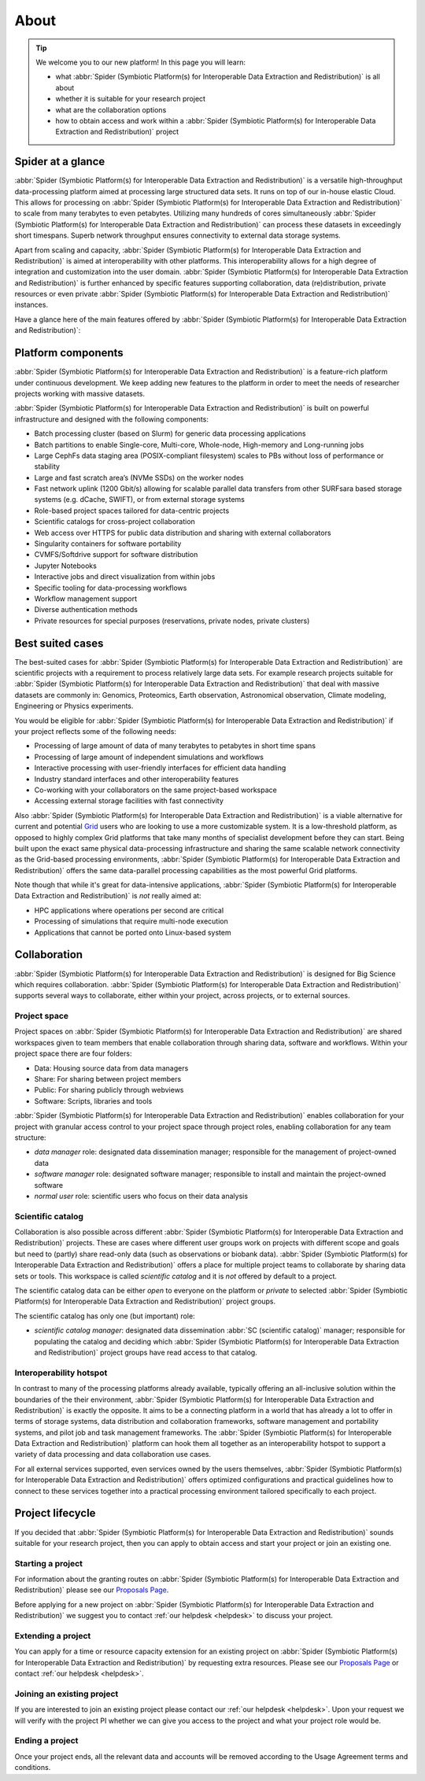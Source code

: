 .. _about:

*****
About
*****

.. Tip:: We welcome you to our new platform! In this page you will learn:

     * what :abbr:`Spider (Symbiotic Platform(s) for Interoperable Data Extraction and Redistribution)` is all about
     * whether it is suitable for your research project
     * what are the collaboration options
     * how to obtain access and work within a :abbr:`Spider (Symbiotic Platform(s) for Interoperable Data Extraction and Redistribution)` project


.. _spider-at-a-glance:

==================
Spider at a glance
==================

:abbr:`Spider (Symbiotic Platform(s) for Interoperable Data
Extraction and Redistribution)` is a versatile high-throughput data-processing
platform aimed at processing large structured data sets. It runs on top of our
in-house elastic Cloud. This allows for processing on :abbr:`Spider (Symbiotic Platform(s) for Interoperable Data
Extraction and Redistribution)` to scale from many
terabytes to even petabytes. Utilizing many hundreds of cores simultaneously
:abbr:`Spider (Symbiotic Platform(s) for Interoperable Data
Extraction and Redistribution)` can process these datasets in exceedingly short timespans. Superb network
throughput ensures connectivity to external data storage systems.

Apart from scaling and capacity, :abbr:`Spider (Symbiotic Platform(s) for Interoperable Data
Extraction and Redistribution)` is aimed at interoperability with
other platforms. This interoperability allows for a high degree of integration
and customization into the user domain. :abbr:`Spider (Symbiotic Platform(s) for Interoperable Data
Extraction and Redistribution)` is further enhanced by specific
features supporting collaboration, data (re)distribution, private resources or
even private :abbr:`Spider (Symbiotic Platform(s) for Interoperable Data
Extraction and Redistribution)` instances.

Have a glance here of the main features offered by :abbr:`Spider (Symbiotic Platform(s)
for Interoperable Data Extraction and Redistribution)`:

.. image:: /Images/Spider_features.png
   :align: center

.. _platform-components:

===================
Platform components
===================

:abbr:`Spider (Symbiotic Platform(s) for Interoperable Data Extraction and Redistribution)`
is a feature-rich platform under continuous development. We keep adding new features to
the platform in order to meet the needs of researcher projects working with massive datasets.

:abbr:`Spider (Symbiotic Platform(s) for Interoperable Data Extraction and Redistribution)`
is built on powerful infrastructure and designed with the following components:

* Batch processing cluster (based on Slurm) for generic data processing applications
* Batch partitions to enable Single-core, Multi-core, Whole-node, High-memory and Long-running jobs
* Large CephFs data staging area (POSIX-compliant filesystem) scales to PBs without loss of performance or stability
* Large and fast scratch area’s (NVMe SSDs) on the worker nodes
* Fast network uplink (1200 Gbit/s) allowing for scalable parallel data transfers from other SURFsara based storage systems (e.g. dCache, SWIFT), or from external storage systems
* Role-based project spaces tailored for data-centric projects
* Scientific catalogs for cross-project collaboration
* Web access over HTTPS for public data distribution and sharing with external collaborators
* Singularity containers for software portability
* CVMFS/Softdrive support for software distribution
* Jupyter Notebooks
* Interactive jobs and direct visualization from within jobs
* Specific tooling for data-processing workflows
* Workflow management support
* Diverse authentication methods
* Private resources for special purposes (reservations, private nodes, private clusters)


.. _best-suited-cases:

=================
Best suited cases
=================

The best-suited cases for :abbr:`Spider (Symbiotic Platform(s) for Interoperable Data
Extraction and Redistribution)` are scientific projects with a requirement to process
relatively large data sets. For example research projects suitable for :abbr:`Spider (Symbiotic Platform(s) for Interoperable Data
Extraction and Redistribution)` that deal with massive datasets are commonly in:
Genomics, Proteomics, Earth observation, Astronomical observation, Climate modeling,
Engineering or Physics experiments.

You would be eligible for :abbr:`Spider (Symbiotic Platform(s) for Interoperable Data
Extraction and Redistribution)` if your project reflects some of the following needs:

* Processing of large amount of data of many terabytes to petabytes in short time spans
* Processing of large amount of independent simulations and workflows
* Interactive processing with user-friendly interfaces for efficient data handling
* Industry standard interfaces and other interoperability features
* Co-working with your collaborators on the same project-based workspace
* Accessing external storage facilities with fast connectivity

Also :abbr:`Spider (Symbiotic Platform(s) for Interoperable Data
Extraction and Redistribution)` is a viable alternative for current and potential
`Grid`_ users who are looking to use a more customizable system. It is a low-threshold platform,
as opposed to highly complex Grid platforms that take many months of specialist development
before they can start. Being built upon the exact same physical data-processing
infrastructure and sharing the same scalable network connectivity as the
Grid-based processing environments, :abbr:`Spider (Symbiotic Platform(s) for Interoperable Data
Extraction and Redistribution)` offers the same data-parallel processing
capabilities as the most powerful Grid platforms.

Note though that while it's great for data-intensive applications,
:abbr:`Spider (Symbiotic Platform(s) for Interoperable Data
Extraction and Redistribution)` is *not* really aimed at:

* HPC applications where operations per second are critical
* Processing of simulations that require multi-node execution
* Applications that cannot be ported onto Linux-based system


.. _collaboration:

=============
Collaboration
=============

:abbr:`Spider (Symbiotic Platform(s) for Interoperable Data
Extraction and Redistribution)` is designed for Big Science which requires
collaboration. :abbr:`Spider (Symbiotic Platform(s) for Interoperable Data
Extraction and Redistribution)` supports several ways to collaborate, either
within your project, across projects, or to external sources.

.. _project-space:

Project space
=============

Project spaces on :abbr:`Spider (Symbiotic Platform(s) for Interoperable Data
Extraction and Redistribution)` are shared workspaces given to team members that enable collaboration through sharing data, software and workflows. Within your project space there are four folders:

* Data: Housing source data from data managers
* Share: For sharing between project members
* Public: For sharing publicly through webviews
* Software: Scripts, libraries and tools


:abbr:`Spider (Symbiotic Platform(s) for Interoperable Data
Extraction and Redistribution)` enables collaboration for your project with granular access control to your project space through project roles, enabling collaboration for any team structure:

* *data manager* role: designated data dissemination manager; responsible for the management of project-owned data
* *software manager* role: designated software manager; responsible to install and maintain the project-owned software
* *normal user* role: scientific users who focus on their data analysis

.. _scientific-catalog:

Scientific catalog
==================

Collaboration is also possible across different :abbr:`Spider (Symbiotic Platform(s) for Interoperable Data
Extraction and Redistribution)` projects. These are cases where different user groups work
on projects with different scope and goals but need to (partly) share read-only data
(such as observations or biobank data). :abbr:`Spider (Symbiotic Platform(s) for Interoperable Data
Extraction and Redistribution)` offers a place for multiple project teams to
collaborate by sharing data sets or tools. This workspace is called *scientific catalog* and it is *not* offered by default to a project.

The scientific catalog data can be either *open* to everyone on the platform or *private* to
selected :abbr:`Spider (Symbiotic Platform(s) for Interoperable Data
Extraction and Redistribution)` project groups.

The scientific catalog has only one (but important) role:

* *scientific catalog manager*: designated data dissemination :abbr:`SC (scientific catalog)` manager; responsible for populating the catalog and deciding which :abbr:`Spider (Symbiotic Platform(s) for Interoperable Data Extraction and Redistribution)` project groups have read access to that catalog.


.. _  interoperability-hotspot:

Interoperability hotspot
========================

In contrast to many of the processing platforms already available,
typically offering an all-inclusive solution within the boundaries of the their
environment, :abbr:`Spider (Symbiotic Platform(s) for Interoperable Data
Extraction and Redistribution)` is exactly the opposite. It aims to be a connecting
platform in a world that has already a lot to offer in terms of storage systems,
data distribution and collaboration frameworks, software management and portability
systems, and pilot job and task management frameworks. The :abbr:`Spider (Symbiotic Platform(s) for Interoperable Data
Extraction and Redistribution)` platform can hook
them all together as an interoperability hotspot to support a variety of data
processing and data collaboration use cases.

For all external services supported, even services owned by the users themselves,
:abbr:`Spider (Symbiotic Platform(s) for Interoperable Data
Extraction and Redistribution)` offers optimized configurations
and practical guidelines how to connect to these services together
into a practical processing environment tailored specifically to each project.


.. _project-lifecycle:

=================
Project lifecycle
=================

If you decided that :abbr:`Spider (Symbiotic Platform(s) for Interoperable Data
Extraction and Redistribution)` sounds suitable for your research project, then you
can apply to obtain access and start your project or join an existing one.

Starting a project
==================

For information about the granting routes on :abbr:`Spider (Symbiotic Platform(s) for Interoperable Data
Extraction and Redistribution)` please see our `Proposals Page`_.

Before applying for a new project on :abbr:`Spider (Symbiotic Platform(s) for Interoperable Data
Extraction and Redistribution)` we suggest you to contact :ref:`our helpdesk <helpdesk>` to discuss your project.

Extending a project
===================

You can apply for a time or resource capacity extension for an existing project on :abbr:`Spider (Symbiotic Platform(s) for Interoperable Data
Extraction and Redistribution)` by requesting extra resources. Please see our `Proposals Page`_ or contact :ref:`our helpdesk <helpdesk>`.

Joining an existing project
===========================

If you are interested to join an existing project please contact our :ref:`our helpdesk <helpdesk>`.
Upon your request we will verify with the project PI whether we can give you access
to the project and what your project role would be.

Ending a project
================

Once your project ends, all the relevant data and accounts will be removed according to
the Usage Agreement terms and conditions.



.. seealso:: Still need help? Contact :ref:`our helpdesk <helpdesk>`

.. _`Grid`: http://doc.grid.surfsara.nl
.. _`Proposals Page`: https://userinfo.surfsara.nl/systems/grid/new-users
